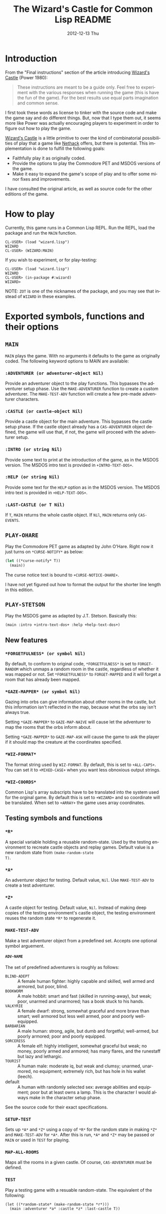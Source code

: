 # -*- mode:org;coding:utf-8 -*- 
#+TITLE:     The Wizard's Castle for Common Lisp README
#+AUTHOR:    William Clifford
#+EMAIL:     wobh@yahoo.com
#+DATE:      2012-12-13 Thu
#+DESCRIPTION: Common Lisp implementation of Joseph Power's classic game.
#+KEYWORDS:
#+LANGUAGE:  en
#+OPTIONS:   H:6 num:nil toc:nil \n:nil @:t ::t |:t ^:t -:t f:t *:t <:t
#+OPTIONS:   TeX:t LaTeX:t skip:nil d:nil todo:t pri:nil tags:not-in-toc
#+OPTIONS:   author:nil email:nil creator:nil timestamp:nil
#+INFOJS_OPT: view:nil toc:nil ltoc:t mouse:underline buttons:0 path:http://orgmode.org/org-info.js
#+EXPORT_SELECT_TAGS: export
#+EXPORT_EXCLUDE_TAGS: noexport
#+LINK_UP:   
#+LINK_HOME: 
#+XSLT:

* Introduction

From the "Final instructions" section of the article introducing
_Wizard's Castle_ (Power 1980):

#+BEGIN_QUOTE
These instructions are meant to be a guide only. Feel free to
experiment with the various responses when running the game (this is
have the fun of the game). For the best results use equal parts
imagination and common sense.
#+END_QUOTE

I first took these words as license to tinker with the source code and
make the game say and do different things. But, now that I type them
out, it seems more like Power was actually encouraging players to
experiment in order to figure out how to play the game.

_Wizard's Castle_ is a little primitive to over the kind of
combinatorial possibilities of play that a game like _Nethack_ offers,
but there is potential. This implementation is done to fulfill the
following goals:

- Faithfully play it as originally coded.
- Provide the options to play the Commodore PET and MSDOS versions of
  the game.
- Make it easy to expand the game's scope of play and to offer some
  minor fixes and improvements.

I have consulted the original article, as well as source code for the
other editions of the game.

* How to play

Currently, this game runs in a Common Lisp REPL. Run the REPL, load
the package and run the =MAIN= function.

#+BEGIN_EXAMPLE
CL-USER> (load "wizard.lisp")
WIZARD
CL-USER> (WIZARD:MAIN)
#+END_EXAMPLE

If you wish to experiment, or for play-testing:

#+BEGIN_EXAMPLE
CL-USER> (load "wizard.lisp")
WIZARD
CL-USER> (in-package #:wizard)
WIZARD>
#+END_EXAMPLE

NOTE: =ZOT= is one of the nicknames of the package, and you may see
that instead of =WIZARD= in these examples.

* Exported symbols, functions and their options

** =MAIN=

=MAIN= plays the game. With no arguments it defaults to the game as
originally coded. The following keyword options to MAIN are available:

*** =:ADVENTURER (or adventurer-object Nil)=

Provide an adventurer object to the play functions. This bypasses the
adventurer setup phase. Use the =MAKE-ADVENTURER= function to create a
custom adventurer. The =MAKE-TEST-ADV= function will create a few
pre-made adventurer characters.

*** =:CASTLE (or castle-object Nil)=

Provide a castle object for the main adventure. This bypasses the
castle setup phase. If the castle object already has a
=CAS-ADVENTURER= object defined, the game will use that, if not, the
game will proceed with the adventurer setup.

*** =:INTRO (or string Nil)=

Provide some text to print at the introduction of the game, as in the
MSDOS version. The MSDOS intro text is provided in =+INTRO-TEXT-DOS+=.

*** =:HELP (or string Nil)=

Provide some text for the =HELP= option as in the MSDOS version. The
MSDOS intro text is provided in =+HELP-TEXT-DOS+=.

*** =:LAST-CASTLE (or T Nil)=

If =T=, =MAIN= returns the whole castle object. If =Nil=, =MAIN=
returns only =CAS-EVENTS=.

** =PLAY-OHARE=

Play the Commodore PET game as adapted by John O'Hare. Right now it
just turns on =*CURSE-NOTIFY*= as below:

#+BEGIN_SRC lisp
(let ((*curse-notify* T))
  (main))
#+END_SRC

The curse notice text is bound to =+CURSE-NOTICE-OHARE+=.

I have not yet figured out how to format the output for the shorter
line length in this edition.

** =PLAY-STETSON=

Play the MSDOS game as adapted by J.T. Stetson. Basically this:

#+BEGIN_EXAMPLE
(main :intro +intro-text-dos+ :help +help-text-dos+)
#+END_EXAMPLE

** New features
   
*** =*FORGETFULNESS* (or symbol Nil)=

By default, to conform to original code, =*FORGETFULNESS*= is set to
=FORGET-RANDOM= which unmaps a random room in the castle, regardless of
whether it was mapped or not. Set =*FORGETFULNESS*= to =FORGET-MAPPED=
and it will forget a room that has already been mapped.

*** =*GAZE-MAPPER* (or symbol Nil)=

Gazing into orbs can give information about other rooms in the castle,
but this information isn't reflected in the map, because what the orbs
say isn't always true. 

Setting =*GAZE-MAPPER*= to =GAZE-MAP-NAIVE= will cause let the
adventurer to map the rooms that the orbs inform about.

Setting =*GAZE-MAPPER*= to =GAZE-MAP-ASK= will cause the game to ask the
player if it should map the creature at the coordinates specified.

*** =*WIZ-FORMAT*=

The format string used by =WIZ-FORMAT=. By default, this is set to
=+ALL-CAPS+=. You can set it to =+MIXED-CASE+= when you want less
obnoxious output strings.

*** =*WIZ-COORDS*=

Common Lisp's array subscripts have to be translated into the system
used for the orginal game. By default this is set to =+WIZARD+= and so
coordinate will be translated. When set to =+ARRAY+= the game uses
array coordinates.

** Testing symbols and functions

*** =*R*=

A special variable holding a reusable random-state. Used by the
testing environment to recreate castle objects and replay
games. Default value is a new random state from =(make-random-state
T)=.

*** =*A*=

An adventurer object for testing. Default value, =Nil=. Use
=MAKE-TEST-ADV= to create a test adventurer.

*** =*Z*=

A castle object for testing. Default value, =Nil=. Instead of making
deep copies of the testing environment's castle object, the testing
environment reuses the random state =*R*= to regenerate it.


*** =MAKE-TEST-ADV=

Make a test adventurer object from a predefined set. Accepts one
optional symbol arguement.

**** =ADV-NAME=

The set of predefined adventurers is roughly as follows:

- =BLIND-ADEPT= :: A female human fighter: highly capable and skilled,
                   well armed and armored, but poor, blind.
- =BOOKWORM=    :: A male hobbit: smart and fast (skilled in
                   running-away), but weak; poor, unarmed and
                   unarmored; has a book stuck to his hands.
- =VALKYRIE=    :: A female dwarf: strong, somewhat graceful and more
                   brave than smart; well armored but less well armed,
                   poor and poorly well-equipped.
- =BARBARIAN=   :: A male human: strong, agile, but dumb and
                   forgetful; well-armed, but poorly armored; poor and
                   poorly equipped.
- =SORCERESS=   :: A female elf: highly intelligent, somewhat graceful
                   but weak; no money, poorly armed and armored; has
                   many flares, and the runestaff but lazy and
                   lethargic.
- =TOURIST=     :: A human male: moderate iq, but weak and clumsy;
                   unarmed, unarmored, no equipment; extremely rich,
                   but has hole in his wallet (leech).
- default       :: A human with randomly selected sex: average
                   abilities and equipment; poor but at least owns a
                   lamp. This is the character I would always make in
                   the character setup phase.

See the source code for their exact specifications.
*** =SETUP-TEST=

Sets up =*A*= and =*Z*= using a copy of =*R*= for the random state in
making =*Z*= and =MAKE-TEST-ADV= for =*A*=. After this is run, =*A*=
and =*Z*= may be passed or =MAIN= or used in =TEST= for playing.

*** =MAP-ALL-ROOMS=

Maps all the rooms in a given castle. Of course, =CAS-ADVENTURER= must
be defined.

*** =TEST=

Play a testing game with a resuable random-state. The equivalent of
the following:

#+BEGIN_EXAMPLE
(let ((*random-state* (make-random-state *r*)))
  (main :adventurer *a* :castle *z* :last-castle T))
#+END_EXAMPLE

* References

- Power, Joseph R.; Wizard's Castle; Recreational Computing; 1980, July-August pgs 10-17

- O'Hare, John; Wizard's Castle; Baf's guide to the Interactive Fiction Archive; http://www.wurb.com/if/index; page: http://www.wurb.com/if/game/678

- Stetson, J.F.; Wizard's Castle; Baf's guide to the Interactive Fiction Archive; http://www.wurb.com/if/index; page: http://www.wurb.com/if/game/678

- Licht, Derell; Wizard's Castle; http://home.comcast.net/~derelict/winwiz.html

- Interview with Joseph Power: http://www.armchairarcade.com/neo/node/1381 

  
